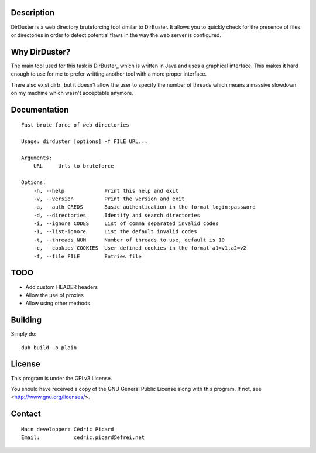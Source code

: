 Description
===========

DirDuster is a web directory bruteforcing tool similar to DirBuster.
It allows you to quickly check for the presence of files or directories in
order to detect potential flaws in the way the web server is configured.

Why DirDuster?
==============

The main tool used for this task is DirBuster_ which is written in Java and
uses a graphical interface. This makes it hard enough to use for me to prefer
writting another tool with a more proper interface.

There also exist dirb_ but it doesn't allow the user to specify the number of
threads which means a massive slowdown on my machine which wasn't acceptable
anymore.

Documentation
=============

::

    Fast brute force of web directories

    Usage: dirduster [options] -f FILE URL...

    Arguments:
        URL     Urls to bruteforce

    Options:
        -h, --help             Print this help and exit
        -v, --version          Print the version and exit
        -a, --auth CREDS       Basic authentication in the format login:password
        -d, --directories      Identify and search directories
        -i, --ignore CODES     List of comma separated invalid codes
        -I, --list-ignore      List the default invalid codes
        -t, --threads NUM      Number of threads to use, default is 10
        -c, --cookies COOKIES  User-defined cookies in the format a1=v1,a2=v2
        -f, --file FILE        Entries file

TODO
====

- Add custom HEADER headers
- Allow the use of proxies
- Allow using other methods

Building
========

Simply do:

::

    dub build -b plain

License
=======

This program is under the GPLv3 License.

You should have received a copy of the GNU General Public License
along with this program. If not, see <http://www.gnu.org/licenses/>.

Contact
=======

::

    Main developper: Cédric Picard
    Email:           cedric.picard@efrei.net
